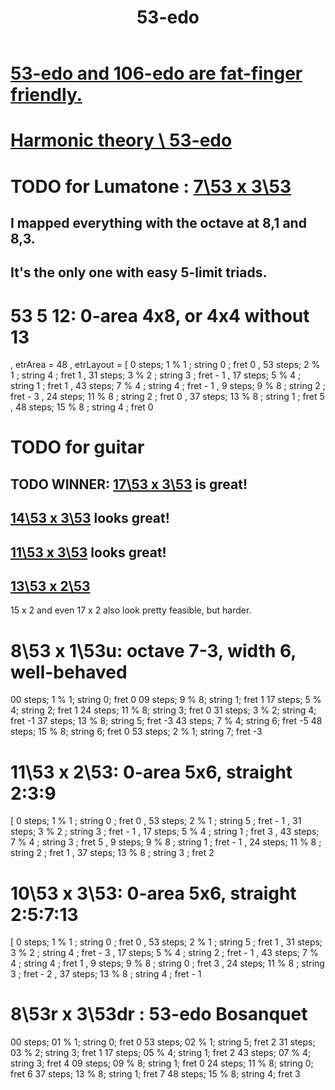 :PROPERTIES:
:ID:       2b468264-f8f7-4f76-a713-c7f8a495e261
:END:
#+title: 53-edo
* [[https://github.com/JeffreyBenjaminBrown/public_notes_with_github-navigable_links/blob/master/add_in_between_notes_to_mtv_monome.org#53-106][53-edo and 106-edo are fat-finger friendly.]]
* [[https://github.com/JeffreyBenjaminBrown/public_notes_with_github-navigable_links/blob/master/harmonic_theory_53_edo.org][Harmonic theory \ 53-edo]]
* TODO for Lumatone : [[https://github.com/JeffreyBenjaminBrown/public_notes_with_github-navigable_links/blob/master/7_53_x_3_53_r_x_ur_isomorphic_layout.org][7\53 x 3\53]]
** I mapped everything with the octave at 8,1 and 8,3.
** It's the only one with easy 5-limit triads.
* 53 5 12: 0-area 4x8, or 4x4 without 13
   , etrArea = 48
   , etrLayout =
       [ 0 steps; 1 % 1 ; string 0 ; fret 0
       , 53 steps; 2 % 1 ; string 4 ; fret 1
       , 31 steps; 3 % 2 ; string 3 ; fret - 1
       , 17 steps; 5 % 4 ; string 1 ; fret 1
       , 43 steps; 7 % 4 ; string 4 ; fret - 1
       , 9 steps; 9 % 8 ; string 2 ; fret - 3
       , 24 steps; 11 % 8 ; string 2 ; fret 0
       , 37 steps; 13 % 8 ; string 1 ; fret 5
       , 48 steps; 15 % 8 ; string 4 ; fret 0
* TODO for guitar
** TODO WINNER: [[https://github.com/JeffreyBenjaminBrown/public_notes_with_github-navigable_links/blob/master/17_53_x_3_53_isomorphic_note_layout.org][17\53 x 3\53]] is great!
** [[https://github.com/JeffreyBenjaminBrown/public_notes_with_github-navigable_links/blob/master/14_53_x_3_53_isomorphic_note_layout.org][14\53 x 3\53]] looks great!
** [[https://github.com/JeffreyBenjaminBrown/public_notes_with_github-navigable_links/blob/master/11_53_x_3_53_isomorphic_note_layout.org][11\53 x 3\53]] looks great!
** [[https://github.com/JeffreyBenjaminBrown/public_notes_with_github-navigable_links/blob/master/13_53_x_2_53_isomorphic_note_layout.org][13\53 x 2\53]]
   15 x 2 and even 17 x 2 also look pretty feasible, but harder.
* 8\53 x 1\53u: octave 7-3, width 6, well-behaved
  00 steps; 1  % 1; string 0; fret 0
  09 steps; 9  % 8; string 1; fret 1
  17 steps; 5  % 4; string 2; fret 1
  24 steps; 11 % 8; string 3; fret 0
  31 steps; 3  % 2; string 4; fret -1
  37 steps; 13 % 8; string 5; fret -3
  43 steps; 7  % 4; string 6; fret -5
  48 steps; 15 % 8; string 6; fret 0
  53 steps; 2  % 1; string 7; fret -3
* 11\53 x 2\53: 0-area 5x6, straight 2:3:9
      [  0 steps;  1 % 1 ; string 0 ; fret 0
      , 53 steps;  2 % 1 ; string 5 ; fret - 1
      , 31 steps;  3 % 2 ; string 3 ; fret - 1
      , 17 steps;  5 % 4 ; string 1 ; fret 3
      , 43 steps;  7 % 4 ; string 3 ; fret 5
      ,  9 steps;  9 % 8 ; string 1 ; fret - 1
      , 24 steps; 11 % 8 ; string 2 ; fret 1
      , 37 steps; 13 % 8 ; string 3 ; fret 2
* 10\53 x 3\53: 0-area 5x6, straight 2:5:7:13
      [  0 steps;  1 % 1 ; string 0 ; fret 0
      , 53 steps;  2 % 1 ; string 5 ; fret 1
      , 31 steps;  3 % 2 ; string 4 ; fret - 3
      , 17 steps;  5 % 4 ; string 2 ; fret - 1
      , 43 steps;  7 % 4 ; string 4 ; fret 1
      ,  9 steps;  9 % 8 ; string 0 ; fret 3
      , 24 steps; 11 % 8 ; string 3 ; fret - 2
      , 37 steps; 13 % 8 ; string 4 ; fret - 1
* 8\53r x 3\53dr : 53-edo Bosanquet
  00 steps; 01 % 1; string 0; fret 0
  53 steps; 02 % 1; string 5; fret 2
  31 steps; 03 % 2; string 3; fret 1
  17 steps; 05 % 4; string 1; fret 2
  43 steps; 07 % 4; string 3; fret 4
  09 steps; 09 % 8; string 1; fret 0
  24 steps; 11 % 8; string 0; fret 6
  37 steps; 13 % 8; string 1; fret 7
  48 steps; 15 % 8; string 4; fret 3
